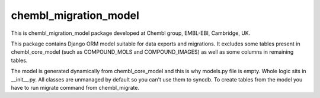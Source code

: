 chembl_migration_model
======


.. image:: https://img.shields.io/pypi/v/chembl_migration_model.svg
    :target: https://pypi.python.org/pypi/chembl_migration_model/
    :alt: Latest Version

.. image:: https://img.shields.io/pypi/dm/chembl_migration_model.svg
    :target: https://pypi.python.org/pypi/chembl_migration_model/
    :alt: Downloads

.. image:: https://img.shields.io/pypi/pyversions/chembl_migration_model.svg
    :target: https://pypi.python.org/pypi/chembl_migration_model/
    :alt: Supported Python versions

.. image:: https://img.shields.io/pypi/status/chembl_migration_model.svg
    :target: https://pypi.python.org/pypi/chembl_migration_model/
    :alt: Development Status

.. image:: https://img.shields.io/pypi/l/chembl_migration_model.svg
    :target: https://pypi.python.org/pypi/chembl_migration_model/
    :alt: License

.. image:: https://badge.waffle.io/chembl/chembl_migration_model.png?label=ready&title=Ready 
 :target: https://waffle.io/chembl/chembl_migration_model
 :alt: 'Stories in Ready'

This is chembl_migration_model package developed at Chembl group, EMBL-EBI, Cambridge, UK.

This package contains Django ORM model suitable for data exports and migrations.
It excludes some tables present in chembl_core_model (such as COMPOUND_MOLS and COMPOUND_IMAGES) as well as some columns in remaining tables.

The model is generated dynamically from chembl_core_model and this is why models.py file is empty.
Whole logic sits in __init__.py.
All classes are unmanaged by default so you can't use them to syncdb.
To create tables from the model you have to run migrate command from chembl_migrate.
